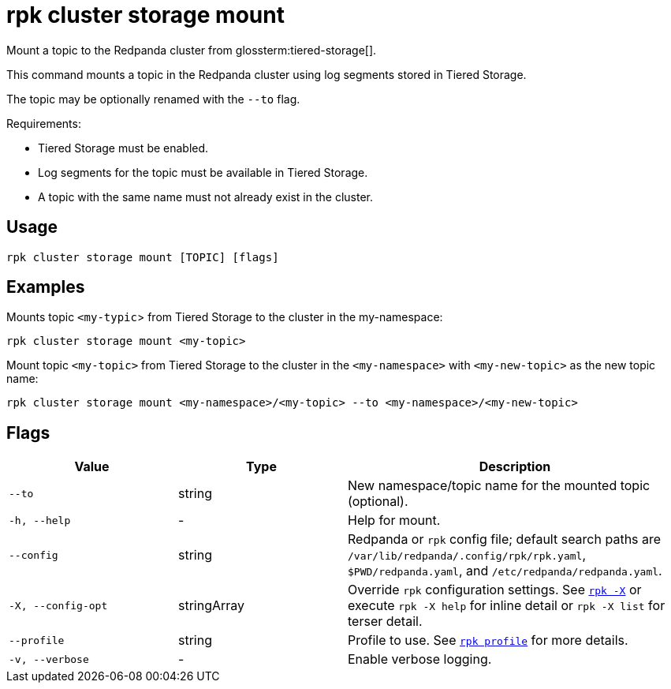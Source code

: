 = rpk cluster storage mount

Mount a topic to the Redpanda cluster from glossterm:tiered-storage[].

This command mounts a topic in the Redpanda cluster using log segments stored in Tiered Storage. 

The topic may be optionally renamed with the `--to` flag.

Requirements:

- Tiered Storage must be enabled.

- Log segments for the topic must be available in Tiered Storage.

- A topic with the same name must not already exist in the cluster.

== Usage

[,bash]
----
rpk cluster storage mount [TOPIC] [flags]
----


== Examples

Mounts topic `<my-typic`> from Tiered Storage to the cluster in the my-namespace:

[,bash]
----
rpk cluster storage mount <my-topic>
----


Mount topic `<my-topic>` from Tiered Storage to the cluster in the `<my-namespace>` with `<my-new-topic>` as the new topic name:

[,bash]
----
rpk cluster storage mount <my-namespace>/<my-topic> --to <my-namespace>/<my-new-topic>
----

== Flags

[cols="1m,1a,2a"]
|===
|*Value* |*Type* |*Description*

|--to |string |New namespace/topic name for the mounted topic (optional).

|-h, --help |- |Help for mount.

|--config |string |Redpanda or `rpk` config file; default search paths are `/var/lib/redpanda/.config/rpk/rpk.yaml`, `$PWD/redpanda.yaml`, and `/etc/redpanda/redpanda.yaml`.

|-X, --config-opt |stringArray |Override `rpk` configuration settings. See xref:reference:rpk/rpk-x-options.adoc[`rpk -X`] or execute `rpk -X help` for inline detail or `rpk -X list` for terser detail.

|--profile |string |Profile to use. See xref:reference:rpk/rpk-profile.adoc[`rpk profile`] for more details.

|-v, --verbose |- |Enable verbose logging.
|===